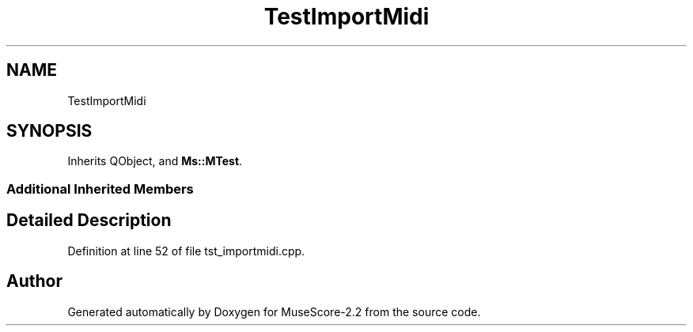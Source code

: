 .TH "TestImportMidi" 3 "Mon Jun 5 2017" "MuseScore-2.2" \" -*- nroff -*-
.ad l
.nh
.SH NAME
TestImportMidi
.SH SYNOPSIS
.br
.PP
.PP
Inherits QObject, and \fBMs::MTest\fP\&.
.SS "Additional Inherited Members"
.SH "Detailed Description"
.PP 
Definition at line 52 of file tst_importmidi\&.cpp\&.

.SH "Author"
.PP 
Generated automatically by Doxygen for MuseScore-2\&.2 from the source code\&.
